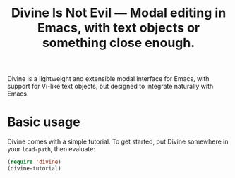 #+TITLE: Divine Is Not Evil — Modal editing in Emacs, with text objects or something close enough.

Divine is a lightweight and extensible modal interface for Emacs, with
support for Vi-like text objects, but designed to integrate naturally with
Emacs.

* Basic usage

Divine comes with a simple tutorial.   To get started, put Divine somewhere in your =load-path=, then evaluate:

#+begin_src emacs-lisp
  (require 'divine)
  (divine-tutorial)
#+end_src
